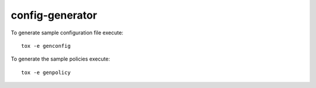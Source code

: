 ================
config-generator
================

To generate sample configuration file execute::

  tox -e genconfig

To generate the sample policies execute::

  tox -e genpolicy